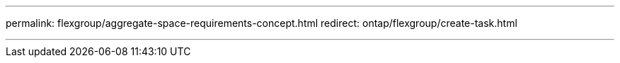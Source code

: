 ---
permalink: flexgroup/aggregate-space-requirements-concept.html
redirect: ontap/flexgroup/create-task.html

---